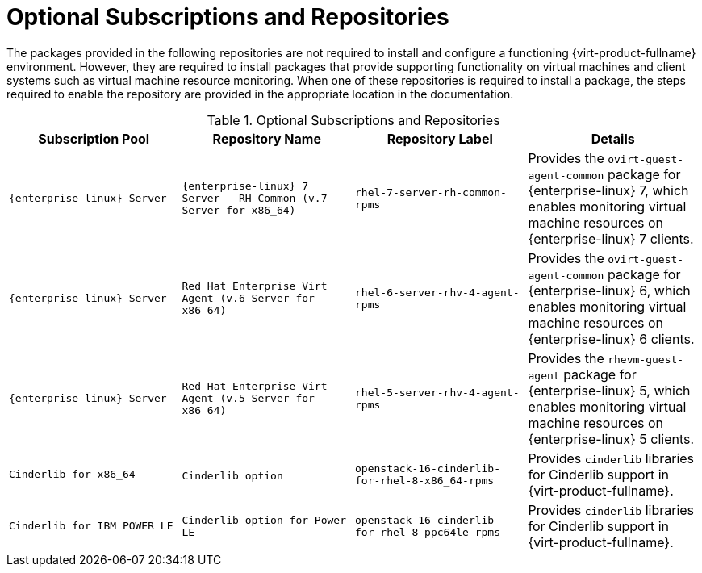 :_content-type: REFERENCE
[id="Additional_Packages_from_Red_Hat_Network"]
= Optional Subscriptions and Repositories

The packages provided in the following repositories are not required to install and configure a functioning {virt-product-fullname} environment. However, they are required to install packages that provide supporting functionality on virtual machines and client systems such as virtual machine resource monitoring. When one of these repositories is required to install a package, the steps required to enable the repository are provided in the appropriate location in the documentation.
[id="RHN_Channels_Recommended"]

.Optional Subscriptions and Repositories
[options="header"]
|===
|Subscription Pool |Repository Name |Repository Label |Details
|`{enterprise-linux} Server` |`{enterprise-linux} 7 Server - RH Common (v.7 Server for x86_64)` |`rhel-7-server-rh-common-rpms` |Provides the `ovirt-guest-agent-common` package for {enterprise-linux} 7, which enables monitoring virtual machine resources on {enterprise-linux} 7 clients.
|`{enterprise-linux} Server` |`Red Hat Enterprise Virt Agent (v.6 Server for x86_64)` |`rhel-6-server-rhv-4-agent-rpms` |Provides the `ovirt-guest-agent-common` package for {enterprise-linux} 6, which enables monitoring virtual machine resources on {enterprise-linux} 6 clients.
|`{enterprise-linux} Server` |`Red Hat Enterprise Virt Agent (v.5 Server for x86_64)` |`rhel-5-server-rhv-4-agent-rpms` |Provides the `rhevm-guest-agent` package for {enterprise-linux} 5, which enables monitoring virtual machine resources on {enterprise-linux} 5 clients.
|`Cinderlib for x86_64` |`Cinderlib option`​ | `openstack-16-cinderlib-for-rhel-8-x86_64-rpms` | Provides `cinderlib` libraries for Cinderlib support in {virt-product-fullname}.
|`Cinderlib for IBM POWER LE`| `Cinderlib option for Power LE` | `openstack-16-cinderlib-for-rhel-8-ppc64le-rpms` | Provides `cinderlib` libraries for Cinderlib support in {virt-product-fullname}.
|===
